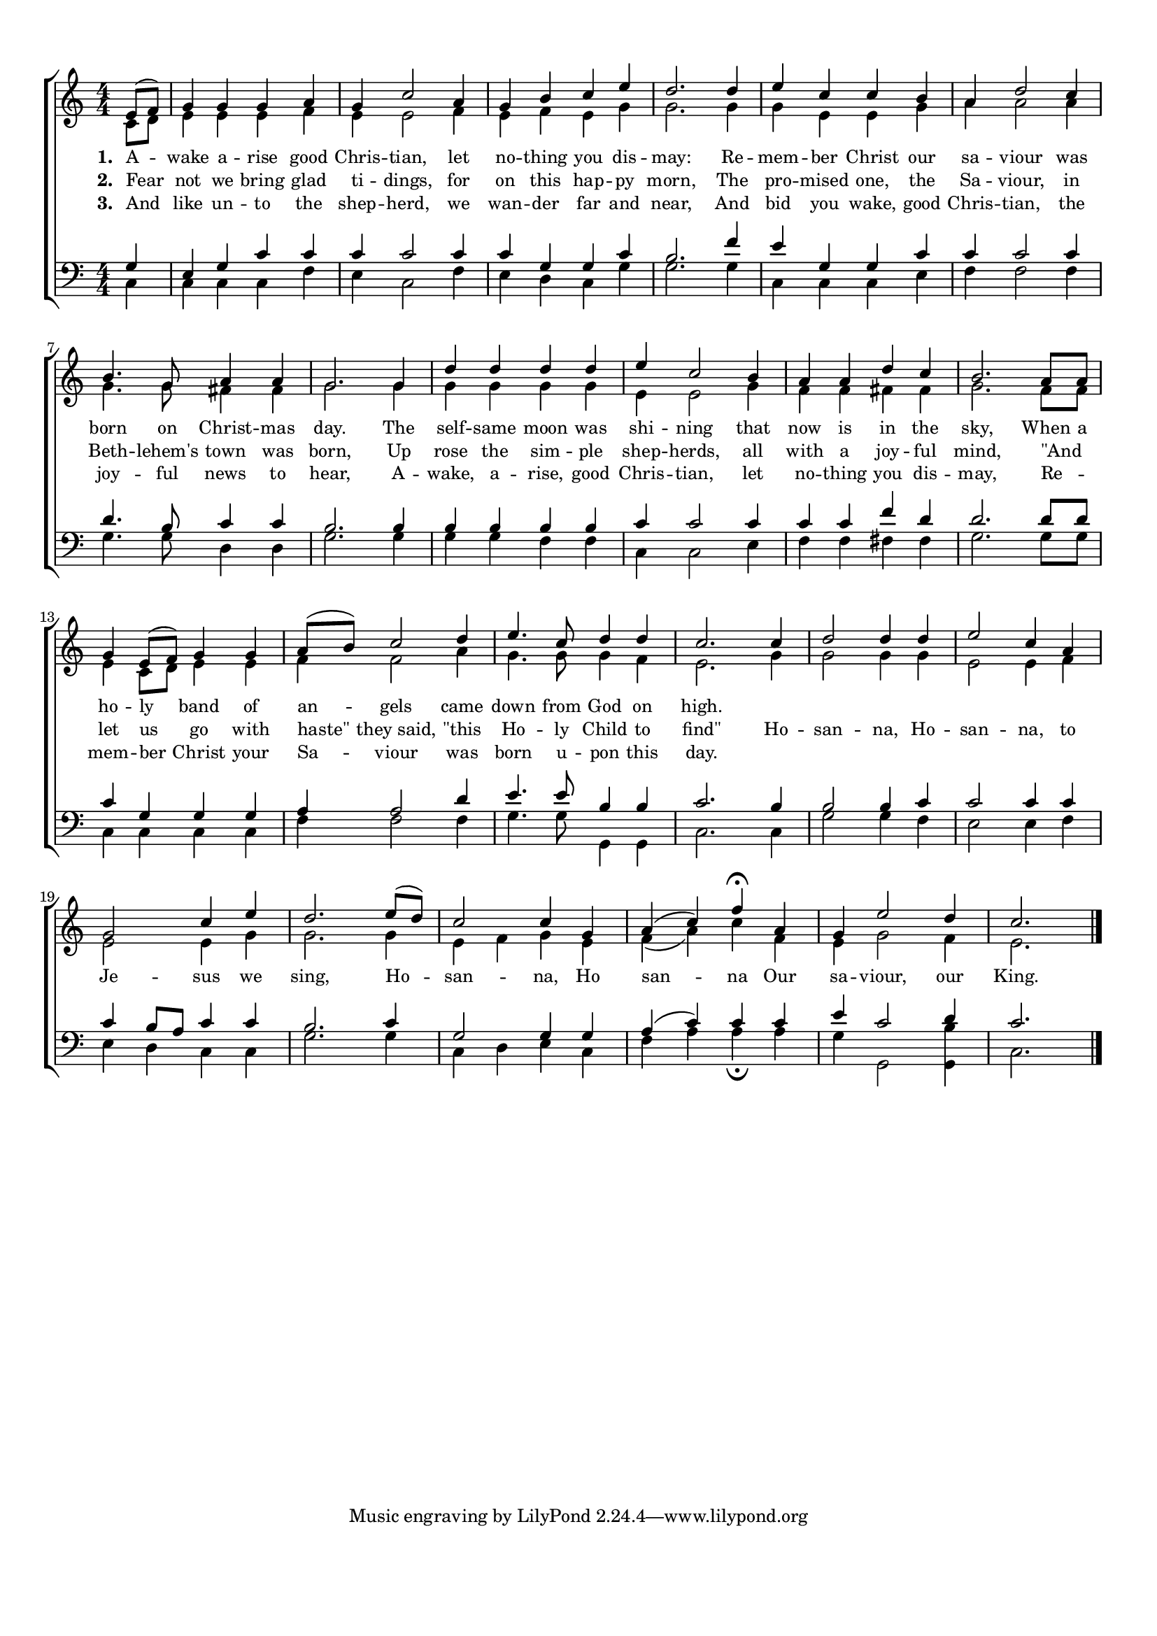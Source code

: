 
\version "2.18.2"
% automatically converted by musicxml2ly from .\awake arise good christians.xml

\header {
    encodingsoftware = "MuseScore 2.1.0"
    encodingdate = "2017-11-17"
    }

#(set-global-staff-size 17)
\paper {
    paper-width = 21.0\cm
    paper-height = 29.7\cm
    top-margin = 1.0\cm
    bottom-margin = 2.0\cm
    left-margin = 1.0\cm
    right-margin = 1.0\cm
    }
\layout {
	indent = 0.0\cm 
	}
VoiceOne =  \relative e' {
    \clef "treble" \key c \major \numericTimeSignature\time 4/4 \partial 4 e8( f8)
     | % 2
    g4 g4 g4 a4 | % 3
    g4 c2 a4 | % 4
    g4 b4 c4 e4 | % 5
    d2. d4  | % 6
    e4 c4 c4 b4 | % 7
    a4 d2 c4 | % 8
    b4. g8 a4 a4 | % 9
    g2. g4  | \barNumberCheck #10
    d'4 d4 d4 d4 | % 11
    e4 c2 b4 | % 12
    a4 a4 d4 c4 | % 13
    b2. a8 a8  | % 14
    g4 e8(  f8) g4 g4  | % 15
    a8(  b8) c2 d4 | % 16
    e4. c8 d4 d4 | % 17
    c2. c4 | % 18
    d2 d4 d4 | % 19
    e2 c4 a4  | \barNumberCheck #20
    g2 c4 e4 | % 21
    d2. e8(  d8 ) | % 22
    c2 c4 g4 | % 23
	a4( c4) f4 \fermata a,4 | % 24
    g4 e'2 d4 | % 25
    c2. \bar "|."
    }

	WordsOne = \lyricmode {
	\override Score . LyricText #'font-size = #0
    \override Score . LyricHyphen #'minimum-distance = #1
    \override Score . LyricSpace #'minimum-distance = #0.8
    % \override Score . LyricText #'font-name = #"Gentium"
    % \override Score . LyricText #'self-alignment-X = #-1
    \set stanza = "1. "
	A -- wake a -- rise good Chris  -- tian, let no -- thing you dis -- may: Re -- mem -- ber
    Christ our sa -- viour was born on Christ -- mas day. The self --
    same moon was shi -- ning that now is in the sky, When a ho -- ly
    band of an -- gels came down from God on high.
	
	}
	
	WordsTwo = \lyricmode {
	\set stanza = "2. "
    Fear not we bring glad ti -- dings, for on this hap -- py morn,
	The pro -- mised one, the Sa -- viour, in Beth -- lehem's town was born,
	Up rose the sim -- ple shep -- herds, all with a joy -- ful mind,
	"\"And" _ let us go with "haste\"" they_said, "\"this" Ho -- ly Child to "find\""
	Ho -- san -- na, Ho -- san -- na, to Je -- sus we sing, Ho -- san -- na, Ho san
    -- na Our sa -- viour, our King.
	}
	
	WordsThree = \lyricmode {
	\set stanza = "3. "
    And like un -- to the shep -- herd, we wan -- der far and near,
	And bid you wake, good Chris -- tian, the  joy -- ful news to hear,
	A -- wake, a -- rise, good Chris -- tian, let no -- thing you dis -- may,
	Re -- _ mem -- ber Christ your Sa -- viour was born u -- pon this day.
	
	}
	
	
	
VoiceTwo =  \relative c' {
    \clef "treble" \key c \major \numericTimeSignature\time 4/4 \partial 4 c8 [ d8
    ]  | % 2
    e4 e4 e4 f4 | % 3
    e4 e2 f4 | % 4
    e4 f4 e4 g4 | % 5
    g2. g4  | % 6
    g4 e4 e4 g4 | % 7
    a4 a2 a4 | % 8
    g4. g8 fis4 fis4 | % 9
    g2. g4  | \barNumberCheck #10
    g4 g4 g4 g4 | % 11
    e4 e2 g4 | % 12
    f4 f4 fis4 fis4 | % 13
    g2. f8 [ f8 ] | % 14
    e4 c8 [ d8 ] e4 e4  | % 15
    f4 f2 a4 | % 16
    g4. g8 g4 f4 | % 17
    e2. g4 | % 18
    g2 g4 g4 | % 19
    e2 e4 f4  | \barNumberCheck #20
    e2 e4 g4 | % 21
    g2. g4 | % 22
    e4 f4 g4 e4 | % 23
    f4 ( a4 ) c4 f,4 | % 24
    e4 g2 f4 | % 25
    e2. \bar "|."
    }

VoiceThree =  \relative g {
    \clef "bass" \key c \major \numericTimeSignature\time 4/4 \partial 4 g4 | % 2
    e4 g4 c4 c4 | % 3
    c4 c2 c4 | % 4
    c4 g4 g4 c4 | % 5
    b2. f'4  | % 6
    e4 g,4 g4 c4 | % 7
    c4 c2 c4 | % 8
    d4. b8 c4 c4 | % 9
    b2. b4  | \barNumberCheck #10
    b4 b4 b4 b4 | % 11
    c4 c2 c4 | % 12
    c4 c4 f4 d4 | % 13
    d2. d8 [ d8 ] | % 14
    c4 g4 g4 g4  | % 15
    a4 a2 d4 | % 16
    e4. e8 b4 b4 | % 17
    c2. b4 | % 18
    b2 b4 c4 | % 19
    c2 c4 c4  | \barNumberCheck #20
    c4 b8 [ a8 ] c4 c4 | % 21
    b2. c4 | % 22
    g2 g4 g4 | % 23
    a4 ( c4 ) c4 c4 | % 24
    e4 c2 d4 | % 25
    c2. \bar "|."
    }

VoiceFour =  \relative c {
    \clef "bass" \key c \major \numericTimeSignature\time 4/4 \partial 4 c4 | % 2
    c4 c4 c4 f4 | % 3
    e4 c2 f4 | % 4
    e4 d4 c4 g'4 | % 5
    g2. g4  | % 6
    c,4 c4 c4 e4 | % 7
    f4 f2 f4 | % 8
    g4. g8 d4 d4 | % 9
    g2. g4  | \barNumberCheck #10
    g4 g4 f4 f4 | % 11
    c4 c2 e4 | % 12
    f4 f4 fis4 fis4 | % 13
    g2. g8 [ g8 ] | % 14
    c,4 c4 c4 c4  | % 15
    f4 f2 f4 | % 16
    g4. g8 g,4 g4 | % 17
    c2. c4 | % 18
    g'2 g4 f4 | % 19
    e2 e4 f4  | \barNumberCheck #20
    e4 d4 c4 c4 | % 21
    g'2. g4 | % 22
    c,4 d4 e4 c4 | % 23
    f4 a4 a4 _\fermata a4 | % 24
    g4 g,2 <g b'>4 | % 25
    c2. \bar "|."
    }

	

% The score definition
\score {
\new ChoirStaff
 <<
	\new Staff
		<<
			\context Voice = "VoiceOne" { \voiceOne \VoiceOne }
			
			\context Voice = "VoiceTwo" { \voiceTwo \VoiceTwo }
			\context Lyrics = WordsOne \lyricsto VoiceOne \WordsOne
			\context Lyrics = WordsTwo \lyricsto VoiceOne \WordsTwo
			\context Lyrics = WordsThree \lyricsto VoiceOne \WordsThree
		>> 
	\new Staff  
		<<
			\context Voice = "VoiceThree" { \voiceOne \VoiceThree}
			\context Voice = "VoiceFour" { \voiceTwo \VoiceFour}
		>>
>>
        
           \layout {}
    % To create MIDI output, uncomment the following line:
    %  \midi {}
    }

